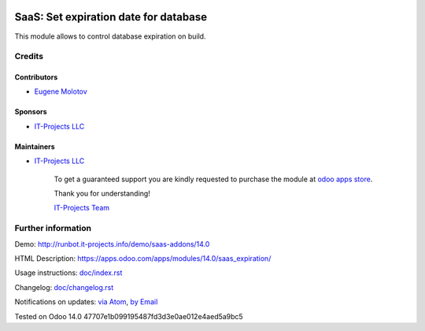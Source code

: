 .. image:: https://img.shields.io/badge/license-AGPL--3-blue.png
   :target: https://www.gnu.org/licenses/agpl
   :alt: License: AGPL-3

========================================
 SaaS: Set expiration date for database
========================================

This module allows to control database expiration on build.

Credits
=======

Contributors
------------
* `Eugene Molotov <https://it-projects.info/team/em230418>`__

Sponsors
--------
* `IT-Projects LLC <https://it-projects.info>`__

Maintainers
-----------
* `IT-Projects LLC <https://it-projects.info>`__

      To get a guaranteed support
      you are kindly requested to purchase the module
      at `odoo apps store <https://apps.odoo.com/apps/modules/14.0/saas_expiration/>`__.

      Thank you for understanding!

      `IT-Projects Team <https://www.it-projects.info/team>`__

Further information
===================

Demo: http://runbot.it-projects.info/demo/saas-addons/14.0

HTML Description: https://apps.odoo.com/apps/modules/14.0/saas_expiration/

Usage instructions: `<doc/index.rst>`_

Changelog: `<doc/changelog.rst>`_

Notifications on updates: `via Atom <https://github.com/it-projects-llc/saas-addons/commits/14.0/saas_expiration.atom>`_, `by Email <https://blogtrottr.com/?subscribe=https://github.com/it-projects-llc/saas-addons/commits/14.0/saas_expiration.atom>`_

Tested on Odoo 14.0 47707e1b099195487fd3d3e0ae012e4aed5a9bc5
